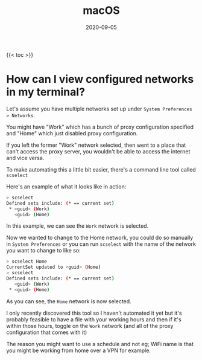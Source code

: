 #+title: macOS
#+date: 2020-09-05
#+tags[]: macos os cheatsheet

{{< toc >}}

* How can I view configured networks in my terminal?

Let's assume you have multiple networks set up under ~System Preferences > Networks~.

You might have "Work" which has a bunch of proxy configuration specified and "Home" which just disabled proxy configuration.

If you left the former "Work" network selected, then went to a place that can't access the proxy server, you wouldn't be able to access the internet and vice versa.

To make automating this a little bit easier, there's a command line tool called ~scselect~

Here's an example of what it looks like in action:

#+begin_src bash
> scselect
Defined sets include: (* == current set)
 * <guid> (Work)
   <guid> (Home)
#+end_src

In this example, we can see the ~Work~ network is selected.

Now we wanted to change to the Home network, you could do so manually in ~System Preferences~ or you can run ~scselect~ with the name of the network you want to change to like so:

#+begin_src bash
> scselect Home
CurrentSet updated to <guid> (Home)
> scselect
Defined sets include: (* == current set)
   <guid> (Work)
 * <guid> (Home)
#+end_src

As you can see, the ~Home~ network is now selected.

I only recently discovered this tool so I haven't automated it yet but it's probably feasible to have a file with your working hours and then if it's within those hours, toggle on the ~Work~ network (and all of the proxy configuration that comes with it)

The reason you might want to use a schedule and not eg; WiFi name is that you might be working from home over a VPN for example.
